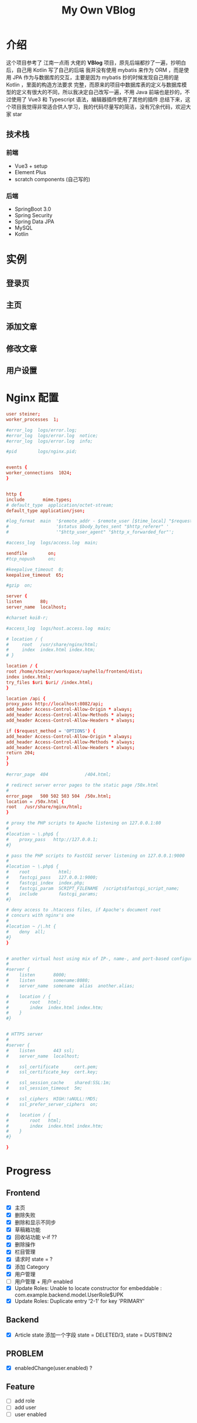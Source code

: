 #+title: My Own VBlog 

* 介绍
这个项目参考了 江南一点雨 大佬的 *VBlog* 项目，原先后端都抄了一遍，抄明白后，自己用 Kotlin 写了自己的后端
我并没有使用 mybatis 来作为 ORM ，而是使用 JPA 作为与数据库的交互，主要是因为 mybatis 抄的时候发现自己用的是 Kotlin ，里面的构造方法要求
完整，而原来的项目中数据库表的定义与数据库模型的定义有很大的不同，所以我决定自己改写一遍，不用 Java 
前端也是抄的，不过使用了 Vue3 和 Typescript 语法，编辑器插件使用了其他的插件
总结下来，这个项目我觉得非常适合供人学习，我的代码尽量写的简洁，没有冗余代码，欢迎大家 star

** 技术栈
*** 前端
- Vue3 + setup
- Element Plus
- scratch components (自己写的)
*** 后端
- SpringBoot 3.0
- Spring Security
- Spring Data JPA
- MySQL
- Kotlin
* 实例
** 登录页
** 主页
** 添加文章
** 修改文章
** 用户设置
* Nginx 配置
#+begin_src conf
  user steiner;
  worker_processes  1;

  #error_log  logs/error.log;
  #error_log  logs/error.log  notice;
  #error_log  logs/error.log  info;

  #pid        logs/nginx.pid;


  events {
  worker_connections  1024;
  }


  http {
  include       mime.types;
  # default_type  application/octet-stream;
  default_type application/json;

  #log_format  main  '$remote_addr - $remote_user [$time_local] "$request" '
  #                  '$status $body_bytes_sent "$http_referer" '
  #                  '"$http_user_agent" "$http_x_forwarded_for"';

  #access_log  logs/access.log  main;

  sendfile        on;
  #tcp_nopush     on;

  #keepalive_timeout  0;
  keepalive_timeout  65;

  #gzip  on;

  server {
  listen       80;
  server_name  localhost;

  #charset koi8-r;

  #access_log  logs/host.access.log  main;

  # location / {
  #     root   /usr/share/nginx/html;
  #     index  index.html index.htm;
  # }

  location / {
  root /home/steiner/workspace/sayhello/frontend/dist;
  index index.html;
  try_files $uri $uri/ /index.html;
  }

  location /api {
  proxy_pass http://localhost:8082/api;
  add_header Access-Control-Allow-Origin * always;
  add_header Access-Control-Allow-Methods * always;
  add_header Access-Control-Allow-Headers * always;

  if ($request_method = 'OPTIONS') {
  add_header Access-Control-Allow-Origin * always;
  add_header Access-Control-Allow-Methods * always;
  add_header Access-Control-Allow-Headers * always;
  return 204;     
  }
  }

  #error_page  404              /404.html;

  # redirect server error pages to the static page /50x.html
  #
  error_page   500 502 503 504  /50x.html;
  location = /50x.html {
  root   /usr/share/nginx/html;
  }

  # proxy the PHP scripts to Apache listening on 127.0.0.1:80
  #
  #location ~ \.php$ {
  #    proxy_pass   http://127.0.0.1;
  #}

  # pass the PHP scripts to FastCGI server listening on 127.0.0.1:9000
  #
  #location ~ \.php$ {
  #    root           html;
  #    fastcgi_pass   127.0.0.1:9000;
  #    fastcgi_index  index.php;
  #    fastcgi_param  SCRIPT_FILENAME  /scripts$fastcgi_script_name;
  #    include        fastcgi_params;
  #}

  # deny access to .htaccess files, if Apache's document root
  # concurs with nginx's one
  #
  #location ~ /\.ht {
  #    deny  all;
  #}
  }


  # another virtual host using mix of IP-, name-, and port-based configuration
  #
  #server {
  #    listen       8000;
  #    listen       somename:8080;
  #    server_name  somename  alias  another.alias;

  #    location / {
  #        root   html;
  #        index  index.html index.htm;
  #    }
  #}


  # HTTPS server
  #
  #server {
  #    listen       443 ssl;
  #    server_name  localhost;

  #    ssl_certificate      cert.pem;
  #    ssl_certificate_key  cert.key;

  #    ssl_session_cache    shared:SSL:1m;
  #    ssl_session_timeout  5m;

  #    ssl_ciphers  HIGH:!aNULL:!MD5;
  #    ssl_prefer_server_ciphers  on;

  #    location / {
  #        root   html;
  #        index  index.html index.htm;
  #    }
  #}

  }

#+end_src

* Progress
** Frontend
- [X] 主页
- [X] 删除失败
- [X] 删除和显示不同步
- [X] 草稿箱功能
- [X] 回收站功能 v-if ??
- [X] 删除操作
- [X] 栏目管理
- [X] 请求时 state = ?
- [X] 添加 Category
- [X] 用户管理
- [ ] 用户管理 + 用户 enabled
- [X] Update Roles: Unable to locate constructor for embeddable : com.example.backend.model.UserRole$UPK
- [X] Update Roles: Duplicate entry '2-1' for key 'PRIMARY'
** Backend
- [X] Article state 添加一个字段 state = DELETED/3, state = DUSTBIN/2

** PROBLEM
- [X] enabledChange(user.enabled) ?

** Feature
- [ ] add role
- [ ] add user
- [ ] user enabled
